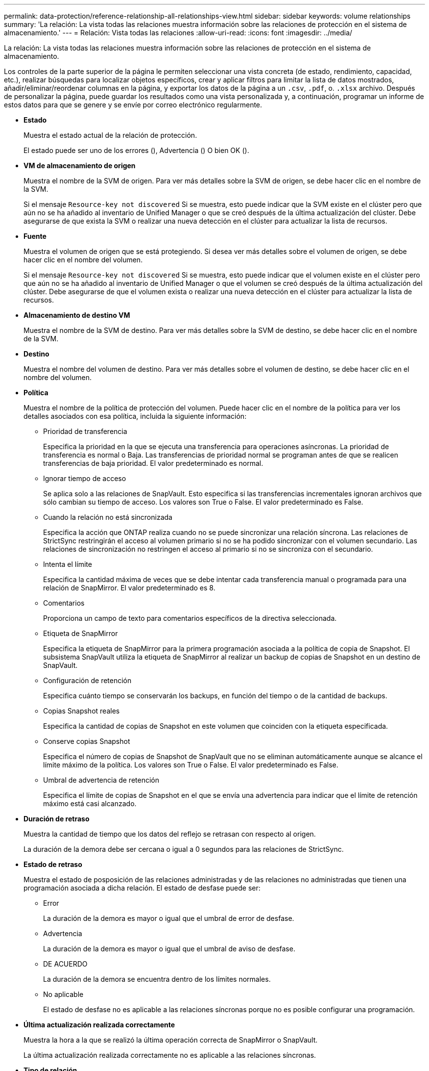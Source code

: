 ---
permalink: data-protection/reference-relationship-all-relationships-view.html 
sidebar: sidebar 
keywords: volume relationships 
summary: 'La relación: La vista todas las relaciones muestra información sobre las relaciones de protección en el sistema de almacenamiento.' 
---
= Relación: Vista todas las relaciones
:allow-uri-read: 
:icons: font
:imagesdir: ../media/


[role="lead"]
La relación: La vista todas las relaciones muestra información sobre las relaciones de protección en el sistema de almacenamiento.

Los controles de la parte superior de la página le permiten seleccionar una vista concreta (de estado, rendimiento, capacidad, etc.), realizar búsquedas para localizar objetos específicos, crear y aplicar filtros para limitar la lista de datos mostrados, añadir/eliminar/reordenar columnas en la página, y exportar los datos de la página a un `.csv`, `.pdf`, o. `.xlsx` archivo. Después de personalizar la página, puede guardar los resultados como una vista personalizada y, a continuación, programar un informe de estos datos para que se genere y se envíe por correo electrónico regularmente.

* *Estado*
+
Muestra el estado actual de la relación de protección.

+
El estado puede ser uno de los errores (image:../media/sev-error-um60.png[""]), Advertencia (image:../media/sev-warning-um60.png[""]) O bien OK (image:../media/sev-normal-um60.png[""]).

* *VM de almacenamiento de origen*
+
Muestra el nombre de la SVM de origen. Para ver más detalles sobre la SVM de origen, se debe hacer clic en el nombre de la SVM.

+
Si el mensaje `Resource-key not discovered` Si se muestra, esto puede indicar que la SVM existe en el clúster pero que aún no se ha añadido al inventario de Unified Manager o que se creó después de la última actualización del clúster. Debe asegurarse de que exista la SVM o realizar una nueva detección en el clúster para actualizar la lista de recursos.

* *Fuente*
+
Muestra el volumen de origen que se está protegiendo. Si desea ver más detalles sobre el volumen de origen, se debe hacer clic en el nombre del volumen.

+
Si el mensaje `Resource-key not discovered` Si se muestra, esto puede indicar que el volumen existe en el clúster pero que aún no se ha añadido al inventario de Unified Manager o que el volumen se creó después de la última actualización del clúster. Debe asegurarse de que el volumen exista o realizar una nueva detección en el clúster para actualizar la lista de recursos.

* *Almacenamiento de destino VM*
+
Muestra el nombre de la SVM de destino. Para ver más detalles sobre la SVM de destino, se debe hacer clic en el nombre de la SVM.

* *Destino*
+
Muestra el nombre del volumen de destino. Para ver más detalles sobre el volumen de destino, se debe hacer clic en el nombre del volumen.

* *Política*
+
Muestra el nombre de la política de protección del volumen. Puede hacer clic en el nombre de la política para ver los detalles asociados con esa política, incluida la siguiente información:

+
** Prioridad de transferencia
+
Especifica la prioridad en la que se ejecuta una transferencia para operaciones asíncronas. La prioridad de transferencia es normal o Baja. Las transferencias de prioridad normal se programan antes de que se realicen transferencias de baja prioridad. El valor predeterminado es normal.

** Ignorar tiempo de acceso
+
Se aplica solo a las relaciones de SnapVault. Esto especifica si las transferencias incrementales ignoran archivos que sólo cambian su tiempo de acceso. Los valores son True o False. El valor predeterminado es False.

** Cuando la relación no está sincronizada
+
Especifica la acción que ONTAP realiza cuando no se puede sincronizar una relación síncrona. Las relaciones de StrictSync restringirán el acceso al volumen primario si no se ha podido sincronizar con el volumen secundario. Las relaciones de sincronización no restringen el acceso al primario si no se sincroniza con el secundario.

** Intenta el límite
+
Especifica la cantidad máxima de veces que se debe intentar cada transferencia manual o programada para una relación de SnapMirror. El valor predeterminado es 8.

** Comentarios
+
Proporciona un campo de texto para comentarios específicos de la directiva seleccionada.

** Etiqueta de SnapMirror
+
Especifica la etiqueta de SnapMirror para la primera programación asociada a la política de copia de Snapshot. El subsistema SnapVault utiliza la etiqueta de SnapMirror al realizar un backup de copias de Snapshot en un destino de SnapVault.

** Configuración de retención
+
Especifica cuánto tiempo se conservarán los backups, en función del tiempo o de la cantidad de backups.

** Copias Snapshot reales
+
Especifica la cantidad de copias de Snapshot en este volumen que coinciden con la etiqueta especificada.

** Conserve copias Snapshot
+
Especifica el número de copias de Snapshot de SnapVault que no se eliminan automáticamente aunque se alcance el límite máximo de la política. Los valores son True o False. El valor predeterminado es False.

** Umbral de advertencia de retención
+
Especifica el límite de copias de Snapshot en el que se envía una advertencia para indicar que el límite de retención máximo está casi alcanzado.



* *Duración de retraso*
+
Muestra la cantidad de tiempo que los datos del reflejo se retrasan con respecto al origen.

+
La duración de la demora debe ser cercana o igual a 0 segundos para las relaciones de StrictSync.

* *Estado de retraso*
+
Muestra el estado de posposición de las relaciones administradas y de las relaciones no administradas que tienen una programación asociada a dicha relación. El estado de desfase puede ser:

+
** Error
+
La duración de la demora es mayor o igual que el umbral de error de desfase.

** Advertencia
+
La duración de la demora es mayor o igual que el umbral de aviso de desfase.

** DE ACUERDO
+
La duración de la demora se encuentra dentro de los límites normales.

** No aplicable
+
El estado de desfase no es aplicable a las relaciones síncronas porque no es posible configurar una programación.



* *Última actualización realizada correctamente*
+
Muestra la hora a la que se realizó la última operación correcta de SnapMirror o SnapVault.

+
La última actualización realizada correctamente no es aplicable a las relaciones síncronas.

* *Tipo de relación*
+
Muestra el tipo de relación utilizado para replicar un volumen. Los tipos de relaciones incluyen:

+
** Reflejo asíncrono
** Vault asíncrono
** Reflejo asíncrono de Vault
** StrictSync
** Sincr


* *Estado de transferencia*
+
Muestra el estado de transferencia de la relación de protección. El estado de la transferencia puede ser uno de los siguientes:

+
** Anulando
+
Las transferencias de SnapMirror están habilitadas; no obstante, hay una operación de anulación de transferencia que puede incluir la eliminación del punto de comprobación en curso.

** Comprobando
+
El volumen de destino está sometido a una comprobación de diagnóstico y no hay transferencia en curso.

** Finalizando
+
Las transferencias de SnapMirror están habilitadas. El volumen se encuentra actualmente en la fase de postransferencia para las transferencias incrementales de la SnapVault.

** Inactivo
+
Las transferencias están habilitadas y no hay transferencia en curso.

** Sinc
+
Los datos de los dos volúmenes en la relación síncrona están sincronizados.

** Fuera de sincronización
+
Los datos del volumen de destino no están sincronizados con el volumen de origen.

** Preparando
+
Las transferencias de SnapMirror están habilitadas. El volumen se encuentra actualmente en la fase de transferencia previa a las transferencias de SnapVault incrementales.

** En cola
+
Las transferencias de SnapMirror están habilitadas. No hay transferencias en curso.

** En modo inactivo
+
Las transferencias de SnapMirror están deshabilitadas. No hay transferencia en curso.

** Ralentización
+
Hay una transferencia de SnapMirror en curso. Las transferencias adicionales están deshabilitadas.

** Transfiriendo
+
Las transferencias de SnapMirror están habilitadas y hay una transferencia en curso.

** En transición
+
Se completó la transferencia asíncrona de datos del volumen de origen al volumen de destino y se inició la transición hacia la operación síncrona.

** Esperando
+
Se ha iniciado una transferencia de SnapMirror, pero algunas tareas asociadas están a la espera de que se pongan en cola.



* *Duración de la última transferencia*
+
Muestra el tiempo que se tarda en finalizar la última transferencia de datos.

+
La duración de la transferencia no es aplicable a las relaciones de StrictSync porque la transferencia debe ser simultánea.

* *Tamaño de la última transferencia*
+
Muestra el tamaño, en bytes, de la última transferencia de datos.

+
El tamaño de transferencia no es aplicable a las relaciones StrictSync.

* *Estado*
+
Muestra el estado de la relación de SnapMirror o SnapVault. El estado puede ser sin inicializar, con SnapMirror o con Broken-Off. Si se selecciona un volumen de origen, no se aplica el estado de relación y no se muestra.

* *Salud de la relación*
+
Muestra el estado de la relación del clúster.

* *Razón insalubre*
+
La razón por la que la relación está en un estado poco saludable.

* *Prioridad de transferencia*
+
Muestra la prioridad en la que se ejecuta una transferencia. La prioridad de transferencia es normal o Baja. Las transferencias de prioridad normal se programan antes de que se realicen transferencias de baja prioridad.

+
La prioridad de transferencia no es aplicable a las relaciones síncronas porque todas las transferencias se tratan con la misma prioridad.

* *Horario*
+
Muestra el nombre de la programación de protección asignada a la relación.

+
La programación no se aplica para relaciones síncronas.

* *Replicación flexible de versiones*
+
Muestra las opciones Sí, Sí con copia de seguridad o Ninguno.

* *Cluster de origen*
+
Muestra el FQDN, el nombre abreviado o la dirección IP del clúster de origen para la relación de SnapMirror.

* *Cluster de origen FQDN*
+
Muestra el nombre del clúster de origen de la relación SnapMirror.

* *Nodo de origen*
+
Muestra el nombre del nodo de origen de la relación SnapMirror.

* *Nodo de destino*
+
Muestra el nombre del nodo de destino de la relación SnapMirror.

* *Cluster de destino*
+
Muestra el nombre del clúster de destino de la relación SnapMirror.

* *FQDN del clúster de destino*
+
Muestra el FQDN, el nombre abreviado o la dirección IP del clúster de destino para la relación de SnapMirror.


